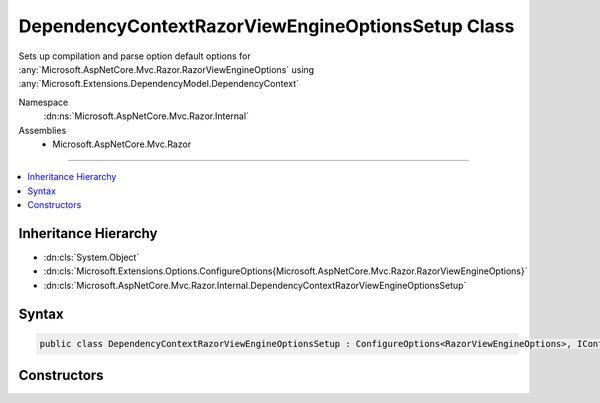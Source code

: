 

DependencyContextRazorViewEngineOptionsSetup Class
==================================================






Sets up compilation and parse option default options for :any:`Microsoft.AspNetCore.Mvc.Razor.RazorViewEngineOptions` using
:any:`Microsoft.Extensions.DependencyModel.DependencyContext`


Namespace
    :dn:ns:`Microsoft.AspNetCore.Mvc.Razor.Internal`
Assemblies
    * Microsoft.AspNetCore.Mvc.Razor

----

.. contents::
   :local:



Inheritance Hierarchy
---------------------


* :dn:cls:`System.Object`
* :dn:cls:`Microsoft.Extensions.Options.ConfigureOptions{Microsoft.AspNetCore.Mvc.Razor.RazorViewEngineOptions}`
* :dn:cls:`Microsoft.AspNetCore.Mvc.Razor.Internal.DependencyContextRazorViewEngineOptionsSetup`








Syntax
------

.. code-block:: csharp

    public class DependencyContextRazorViewEngineOptionsSetup : ConfigureOptions<RazorViewEngineOptions>, IConfigureOptions<RazorViewEngineOptions>








.. dn:class:: Microsoft.AspNetCore.Mvc.Razor.Internal.DependencyContextRazorViewEngineOptionsSetup
    :hidden:

.. dn:class:: Microsoft.AspNetCore.Mvc.Razor.Internal.DependencyContextRazorViewEngineOptionsSetup

Constructors
------------

.. dn:class:: Microsoft.AspNetCore.Mvc.Razor.Internal.DependencyContextRazorViewEngineOptionsSetup
    :noindex:
    :hidden:

    
    .. dn:constructor:: Microsoft.AspNetCore.Mvc.Razor.Internal.DependencyContextRazorViewEngineOptionsSetup.DependencyContextRazorViewEngineOptionsSetup(Microsoft.AspNetCore.Hosting.IHostingEnvironment)
    
        
    
        
        Initializes a new instance of :any:`Microsoft.AspNetCore.Mvc.Razor.Internal.DependencyContextRazorViewEngineOptionsSetup`\.
    
        
    
        
        :type hostingEnvironment: Microsoft.AspNetCore.Hosting.IHostingEnvironment
    
        
        .. code-block:: csharp
    
            public DependencyContextRazorViewEngineOptionsSetup(IHostingEnvironment hostingEnvironment)
    

